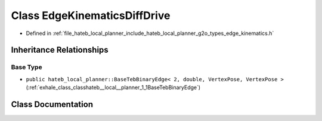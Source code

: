 .. _exhale_class_classhateb__local__planner_1_1EdgeKinematicsDiffDrive:

Class EdgeKinematicsDiffDrive
=============================

- Defined in :ref:`file_hateb_local_planner_include_hateb_local_planner_g2o_types_edge_kinematics.h`


Inheritance Relationships
-------------------------

Base Type
*********

- ``public hateb_local_planner::BaseTebBinaryEdge< 2, double, VertexPose, VertexPose >`` (:ref:`exhale_class_classhateb__local__planner_1_1BaseTebBinaryEdge`)


Class Documentation
-------------------


.. doxygenclass:: hateb_local_planner::EdgeKinematicsDiffDrive
   :project: CoHAN2.0
   :members:
   :protected-members:
   :undoc-members:
   :private-members: